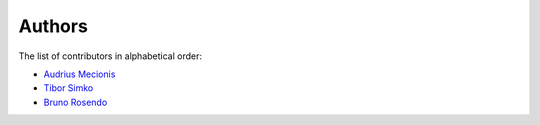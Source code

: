 Authors
=======

The list of contributors in alphabetical order:

- `Audrius Mecionis <https://orcid.org/0000-0002-3759-1663>`_
- `Tibor Simko <https://orcid.org/0000-0001-7202-5803>`_
- `Bruno Rosendo <https://orcid.org/0000-0002-0923-3148>`_
